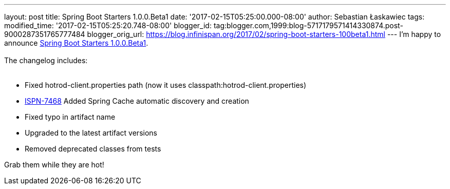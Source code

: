 ---
layout: post
title: Spring Boot Starters 1.0.0.Beta1
date: '2017-02-15T05:25:00.000-08:00'
author: Sebastian Łaskawiec
tags: 
modified_time: '2017-02-15T05:25:20.748-08:00'
blogger_id: tag:blogger.com,1999:blog-5717179571414330874.post-9000287351765777484
blogger_orig_url: https://blog.infinispan.org/2017/02/spring-boot-starters-100beta1.html
---
I'm happy to announce
https://github.com/infinispan/infinispan-spring-boot/releases/tag/1.0.0.Beta1[Spring
Boot Starters 1.0.0.Beta1]. +
 +
The changelog includes: +
 +

* Fixed hotrod-client.properties path (now it uses
classpath:hotrod-client.properties) 
* https://issues.jboss.org/browse/ISPN-7468[ISPN-7468] Added Spring
Cache automatic discovery and creation 
* Fixed typo in artifact name 
* Upgraded to the latest artifact versions 
* Removed deprecated classes from tests

Grab them while they are hot!
